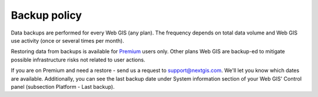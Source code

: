 .. sectionauthor:: Roman Gainullov <roman.gainullov@nextgis.com>

Backup policy
============

Data backups are performed for every Web GIS (any plan). The frequency depends on total data volume and Web GIS use activity (once or several times per month).

Restoring data from backups is available for `Premium <https://nextgis.com/pricing-base/>`_ users only. Other plans Web GIS are backup-ed to mitigate possible infrastructure risks not related to user actions.

If you are on Premium and need a restore - send us a request to support@nextgis.com. We'll let you know which dates are available. Additionally, you can see the last backup date 
under System information section of your Web GIS' Control panel (subsection Platform - Last backup).
